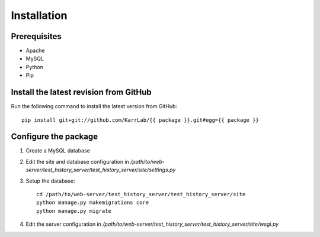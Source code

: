 Installation
============

Prerequisites
---------------------------------------

* Apache
* MySQL
* Python
* Pip

Install the latest revision from GitHub
---------------------------------------
Run the following command to install the latest version from GitHub::

    pip install git+git://github.com/KarrLab/{{ package }}.git#egg={{ package }}

Configure the package
---------------------------------------

1. Create a MySQL database
2. Edit the site and database configuration in `/path/to/web-server/test_history_server/test_history_server/site/settings.py`
3. Setup the database::

      cd /path/to/web-server/test_history_server/test_history_server/site
      python manage.py makemigrations core
      python manage.py migrate

4. Edit the server configuration in `/path/to/web-server/test_history_server/test_history_server/site/wsgi.py`
